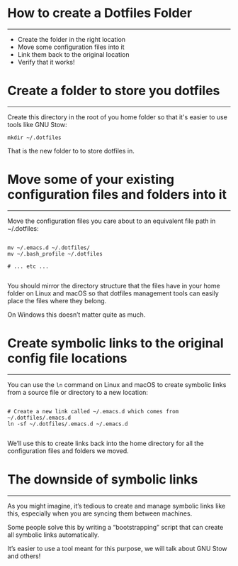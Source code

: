 * How to create a Dotfiles Folder
-----
- Create the folder in the right location
- Move some configuration files into it
- Link them back to the original location
- Verify that it works!

* Create a folder to store you dotfiles
-----
Create this directory in the root of you home folder so that it's easier to use tools like GNU Stow:

#+begin_src
mkdir ~/.dotfiles
#+end_src

That is the new folder to to store dotfiles in.

* Move some of your existing configuration files and folders into it
-----
Move the configuration files you care about to an equivalent file path in ~/.dotfiles:

#+begin_src 

  mv ~/.emacs.d ~/.dotfiles/
  mv ~/.bash_profile ~/.dotfiles

  # ... etc ...

#+end_src

You should mirror the directory structure that the files have in your home folder on Linux and macOS so that dotfiles management tools can easily place the files where they belong.

On Windows this doesn’t matter quite as much.

* Create symbolic links to the original config file locations
-----
You can use the =ln= command on Linux and macOS to create symbolic links from a source file or directory to a new location:

#+begin_src

# Create a new link called ~/.emacs.d which comes from ~/.dotfiles/.emacs.d
ln -sf ~/.dotfiles/.emacs.d ~/.emacs.d

#+end_src

We’ll use this to create links back into the home directory for all the configuration files and folders we moved.

* The downside of symbolic links
-----
As you might imagine, it’s tedious to create and manage symbolic links like this, especially when you are syncing them between machines.

Some people solve this by writing a “bootstrapping” script that can create all symbolic links automatically.

It’s easier to use a tool meant for this purpose, we will talk about GNU Stow and others!


